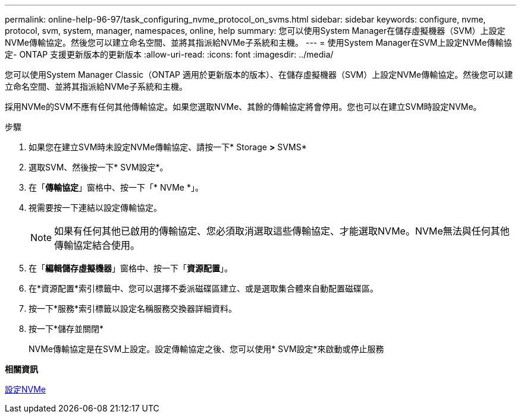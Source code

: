 ---
permalink: online-help-96-97/task_configuring_nvme_protocol_on_svms.html 
sidebar: sidebar 
keywords: configure, nvme, protocol, svm, system, manager, namespaces, online, help 
summary: 您可以使用System Manager在儲存虛擬機器（SVM）上設定NVMe傳輸協定。然後您可以建立命名空間、並將其指派給NVMe子系統和主機。 
---
= 使用System Manager在SVM上設定NVMe傳輸協定- ONTAP 支援更新版本的更新版本
:allow-uri-read: 
:icons: font
:imagesdir: ../media/


[role="lead"]
您可以使用System Manager Classic（ONTAP 適用於更新版本的版本）、在儲存虛擬機器（SVM）上設定NVMe傳輸協定。然後您可以建立命名空間、並將其指派給NVMe子系統和主機。

採用NVMe的SVM不應有任何其他傳輸協定。如果您選取NVMe、其餘的傳輸協定將會停用。您也可以在建立SVM時設定NVMe。

.步驟
. 如果您在建立SVM時未設定NVMe傳輸協定、請按一下* Storage *>* SVMS*
. 選取SVM、然後按一下* SVM設定*。
. 在「*傳輸協定*」窗格中、按一下「* NVMe *」。
. 視需要按一下連結以設定傳輸協定。
+
[NOTE]
====
如果有任何其他已啟用的傳輸協定、您必須取消選取這些傳輸協定、才能選取NVMe。NVMe無法與任何其他傳輸協定結合使用。

====
. 在「*編輯儲存虛擬機器*」窗格中、按一下「*資源配置*」。
. 在*資源配置*索引標籤中、您可以選擇不委派磁碟區建立、或是選取集合體來自動配置磁碟區。
. 按一下*服務*索引標籤以設定名稱服務交換器詳細資料。
. 按一下*儲存並關閉*
+
NVMe傳輸協定是在SVM上設定。設定傳輸協定之後、您可以使用* SVM設定*來啟動或停止服務



*相關資訊*

xref:concept_setting_up_nvme.adoc[設定NVMe]

